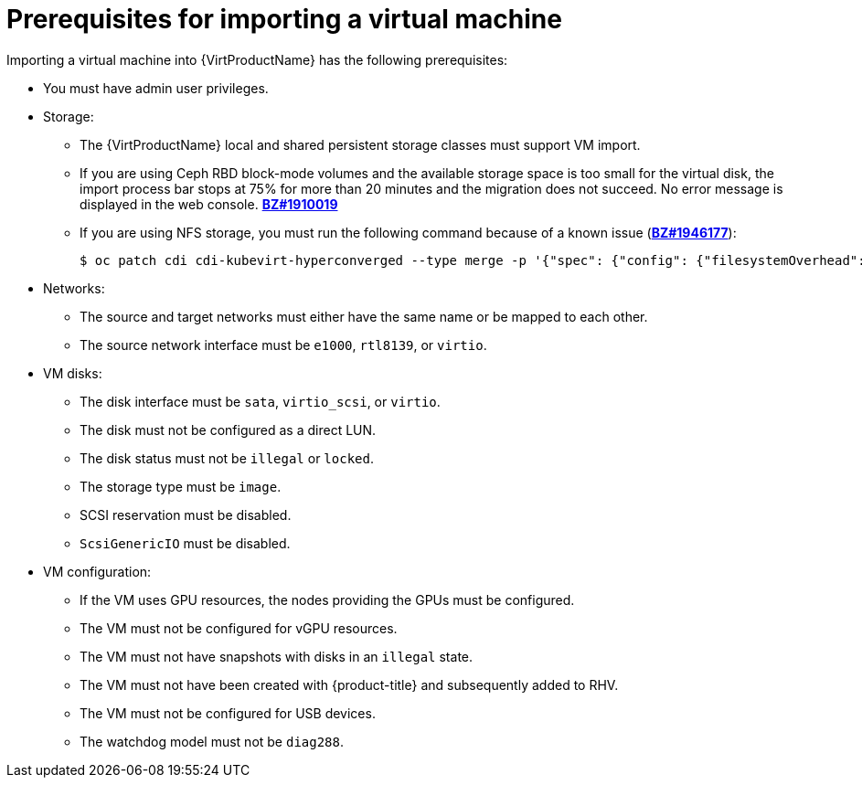// Module included in the following assemblies:
// * virt/virtual_machines/importing_vms/virt-importing-rhv-vm.adoc

[id="virt-importing-vm-prerequisites_{context}"]
= Prerequisites for importing a virtual machine

Importing a virtual machine into {VirtProductName} has the following prerequisites:

* You must have admin user privileges.
* Storage:
** The {VirtProductName} local and shared persistent storage classes must support VM import.
** If you are using Ceph RBD block-mode volumes and the available storage space is too small for the virtual disk, the import process bar stops at 75% for more than 20 minutes and the migration does not succeed. No error message is displayed in the web console. link:https://bugzilla.redhat.com/show_bug.cgi?id=1910019[*BZ#1910019*]
** If you are using NFS storage, you must run the following command because of a known issue (link:https://bugzilla.redhat.com/show_bug.cgi?id=1946177[*BZ#1946177*]):
+
[source,terminal]
----
$ oc patch cdi cdi-kubevirt-hyperconverged --type merge -p '{"spec": {"config": {"filesystemOverhead": {"global": "0"}}}}'
----
// remove for CNV 2.6.2

* Networks:
** The source and target networks must either have the same name or be mapped to each other.
** The source network interface must be `e1000`, `rtl8139`, or `virtio`.

* VM disks:
** The disk interface must be `sata`, `virtio_scsi`, or `virtio`.
** The disk must not be configured as a direct LUN.
** The disk status must not be `illegal` or `locked`.
** The storage type must be `image`.
** SCSI reservation must be disabled.
** `ScsiGenericIO` must be disabled.

* VM configuration:
** If the VM uses GPU resources, the nodes providing the GPUs must be configured.
** The VM must not be configured for vGPU resources.
** The VM must not have snapshots with disks in an `illegal` state.
** The VM must not have been created with {product-title} and subsequently added to RHV.
** The VM must not be configured for USB devices.
** The watchdog model must not be `diag288`.
